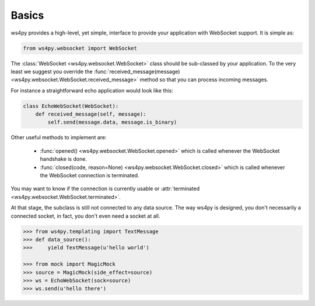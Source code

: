 Basics
======

ws4py provides a high-level, yet simple, interface to provide your application with WebSocket support. It is simple as:

.. code-block:: python

    from ws4py.websocket import WebSocket

The :class:`WebSocket <ws4py.websocket.WebSocket>` class should be sub-classed by your application. To the very least we suggest you override the :func:`received_message(message) <ws4py.websocket.WebSocket.received_message>` method so that you can process incoming messages.

For instance a straightforward echo application would look like this:

.. code-block:: python
    
    class EchoWebSocket(WebSocket):
        def received_message(self, message):
            self.send(message.data, message.is_binary)
        
Other useful methods to implement are:

   * :func:`opened() <ws4py.websocket.WebSocket.opened>` which is called whenever the WebSocket handshake is done.
   * :func:`closed(code, reason=None) <ws4py.websocket.WebSocket.closed>` which is called whenever the WebSocket connection is terminated.

You may want to know if the connection is currently usable or :attr:`terminated <ws4py.websocket.WebSocket.terminated>`.

At that stage, the subclass is still not connected to any data source. The way ws4py is designed, you don't
necessarily a connected socket, in fact, you don't even need a socket at all.


.. code-block:: python

    >>> from ws4py.templating import TextMessage    
    >>> def data_source():
    >>>     yield TextMessage(u'hello world')

    >>> from mock import MagicMock
    >>> source = MagicMock(side_effect=source)
    >>> ws = EchoWebSocket(sock=source)
    >>> ws.send(u'hello there')

